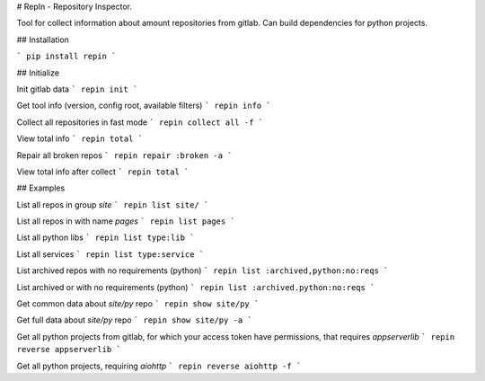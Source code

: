 # RepIn - Repository Inspector.

Tool for collect information about amount repositories from gitlab. Can build dependencies for python projects.

## Installation

```
pip install repin
```

## Initialize

Init gitlab data
```
repin init
```

Get tool info (version, config root, available filters)
```
repin info
```

Collect all repositories in fast mode
```
repin collect all -f
```

View total info
```
repin total
```

Repair all broken repos
```
repin repair :broken -a
```

View total info after collect
```
repin total
```

## Examples

List all repos in group `site`
```
repin list site/
```

List all repos in with name `pages`
```
repin list pages
```

List all python libs
```
repin list type:lib
```

List all services
```
repin list type:service
```

List archived repos with no requirements (python)
```
repin list :archived,python:no:reqs
```

List archived or with no requirements (python)
```
repin list :archived.python:no:reqs
```

Get common data about `site/py` repo
```
repin show site/py
```

Get full data about `site/py` repo
```
repin show site/py -a
```

Get all python projects from gitlab, for which your access token have permissions, that requires `appserverlib`
```
repin reverse appserverlib
```

Get all python projects, requiring `aiohttp`
```
repin reverse aiohttp -f
```

